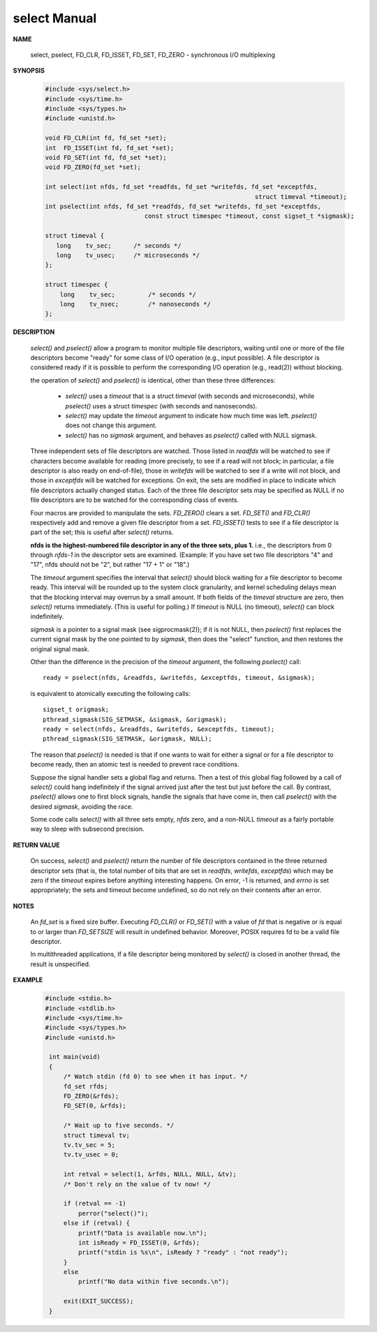 *************
select Manual
*************

**NAME**
       
   select, pselect, FD_CLR, FD_ISSET, FD_SET, FD_ZERO - synchronous I/O multiplexing

**SYNOPSIS**

   .. code-block:: c

      #include <sys/select.h>
      #include <sys/time.h>
      #include <sys/types.h>
      #include <unistd.h>

      void FD_CLR(int fd, fd_set *set);
      int  FD_ISSET(int fd, fd_set *set);
      void FD_SET(int fd, fd_set *set);
      void FD_ZERO(fd_set *set);

      int select(int nfds, fd_set *readfds, fd_set *writefds, fd_set *exceptfds, 
                                                               struct timeval *timeout);
      int pselect(int nfds, fd_set *readfds, fd_set *writefds, fd_set *exceptfds, 
                                 const struct timespec *timeout, const sigset_t *sigmask);

      struct timeval {
         long    tv_sec;      /* seconds */
         long    tv_usec;     /* microseconds */
      };

      struct timespec {
          long    tv_sec;         /* seconds */
          long    tv_nsec;        /* nanoseconds */
      };

**DESCRIPTION**

   *select()* and *pselect()* allow a program to monitor multiple file descriptors,
   waiting until one or more of the file descriptors become "ready" for some class 
   of I/O operation (e.g., input possible). A file descriptor is considered ready 
   if it is possible to perform the corresponding I/O operation (e.g., read(2)) 
   without blocking.

   the operation of *select()* and *pselect()* is identical, other than these 
   three differences:

      * *select()* uses a *timeout* that is a struct *timeval* (with seconds and microseconds), 
        while *pselect()* uses a struct *timespec* (with seconds and nanoseconds).

      * *select()* may update the *timeout* argument to indicate how much time was left.  
        *pselect()* does not change this argument.

      * *select()* has no *sigmask* argument, and behaves as *pselect()* called with NULL sigmask.
      
   Three independent sets of file descriptors are watched. Those listed in *readfds* will be watched to 
   see if characters become available for reading (more precisely, to see if a read will not block; in 
   particular, a file descriptor is also ready on end-of-file), those in *writefds* will be watched to 
   see if a write will not block, and those in *exceptfds* will be watched for exceptions. On exit, the 
   sets are modified in place to indicate which file descriptors actually changed status. Each of the 
   three file descriptor sets may be specified as NULL if no file descriptors are to be watched for the 
   corresponding class of events.

   Four macros are provided to manipulate the sets. *FD_ZERO()* clears a set. *FD_SET()* and *FD_CLR()* respectively 
   add and remove a given file descriptor from a set. *FD_ISSET()* tests to see if a file descriptor is part of 
   the set; this is useful after *select()* returns.

   **nfds is the highest-numbered file descriptor in any of the three sets, plus 1.**
   i.e., the descriptors from 0 through *nfds-1* in the descriptor sets are examined.  
   (Example: If you have set two file descriptors "4" and "17", nfds should not be "2", 
   but rather "17 + 1" or "18".)

   The *timeout* argument specifies the interval that *select()* should block waiting for a file descriptor to 
   become ready. This interval will be rounded up to the system clock granularity, and kernel scheduling delays 
   mean that the blocking interval may overrun by a small amount. If both fields of the *timeval* structure are zero, 
   then *select()* returns immediately. (This is useful for polling.) If *timeout* is NULL (no timeout), *select()* 
   can block indefinitely.

   *sigmask* is a pointer to a signal mask (see sigprocmask(2)); if it is not NULL, then *pselect()* first replaces 
   the current signal mask by the one pointed to by *sigmask*, then does the "select" function, and then restores 
   the original signal mask.

   Other than the difference in the precision of the *timeout* argument, the following *pselect()* call::

      ready = pselect(nfds, &readfds, &writefds, &exceptfds, timeout, &sigmask);

   is equivalent to atomically executing the following calls::

      sigset_t origmask;
      pthread_sigmask(SIG_SETMASK, &sigmask, &origmask);
      ready = select(nfds, &readfds, &writefds, &exceptfds, timeout);
      pthread_sigmask(SIG_SETMASK, &origmask, NULL);

   The reason that *pselect()* is needed is that if one wants to wait for either a signal or for 
   a file descriptor to become ready, then an atomic test is needed to prevent race conditions. 

   Suppose the signal handler sets a global flag and returns. Then a test of this global flag 
   followed by a call of *select()* could hang indefinitely if the signal arrived just after the 
   test but just before the call. By contrast, *pselect()* allows one to first block signals, 
   handle the signals that have come in, then call *pselect()* with the desired *sigmask*, 
   avoiding the race.

   Some code calls *select()* with all three sets empty, *nfds* zero, and a non-NULL *timeout* 
   as a fairly portable way to sleep with subsecond precision.

**RETURN VALUE**

   On success, *select()* and *pselect()* return the number of file descriptors contained in the 
   three returned descriptor sets (that is, the total number of bits that are set in *readfds*, 
   *writefds*, *exceptfds*) which may be zero if the *timeout* expires before anything interesting 
   happens. On error, -1 is returned, and *errno* is set appropriately; the sets and timeout become 
   undefined, so do not rely on their contents after an error.

**NOTES**

   An *fd_set* is a fixed size buffer. Executing *FD_CLR()* or *FD_SET()* with a value of *fd* 
   that is negative or is equal to or larger than *FD_SETSIZE* will result in undefined behavior.  
   Moreover, POSIX requires fd to be a valid file descriptor.

   In multithreaded applications, If a file descriptor being monitored by *select()* is closed in 
   another thread, the result is unspecified. 

**EXAMPLE**

   .. code-block:: c

      #include <stdio.h>
      #include <stdlib.h>
      #include <sys/time.h>
      #include <sys/types.h>
      #include <unistd.h>

       int main(void)
       {
           /* Watch stdin (fd 0) to see when it has input. */
           fd_set rfds;
           FD_ZERO(&rfds);
           FD_SET(0, &rfds);

           /* Wait up to five seconds. */
           struct timeval tv;
           tv.tv_sec = 5;
           tv.tv_usec = 0;

           int retval = select(1, &rfds, NULL, NULL, &tv);
           /* Don't rely on the value of tv now! */

           if (retval == -1)
               perror("select()");
           else if (retval) {
               printf("Data is available now.\n");
               int isReady = FD_ISSET(0, &rfds); 
               printf("stdin is %s\n", isReady ? "ready" : "not ready");
           }
           else
               printf("No data within five seconds.\n");

           exit(EXIT_SUCCESS);
       }
